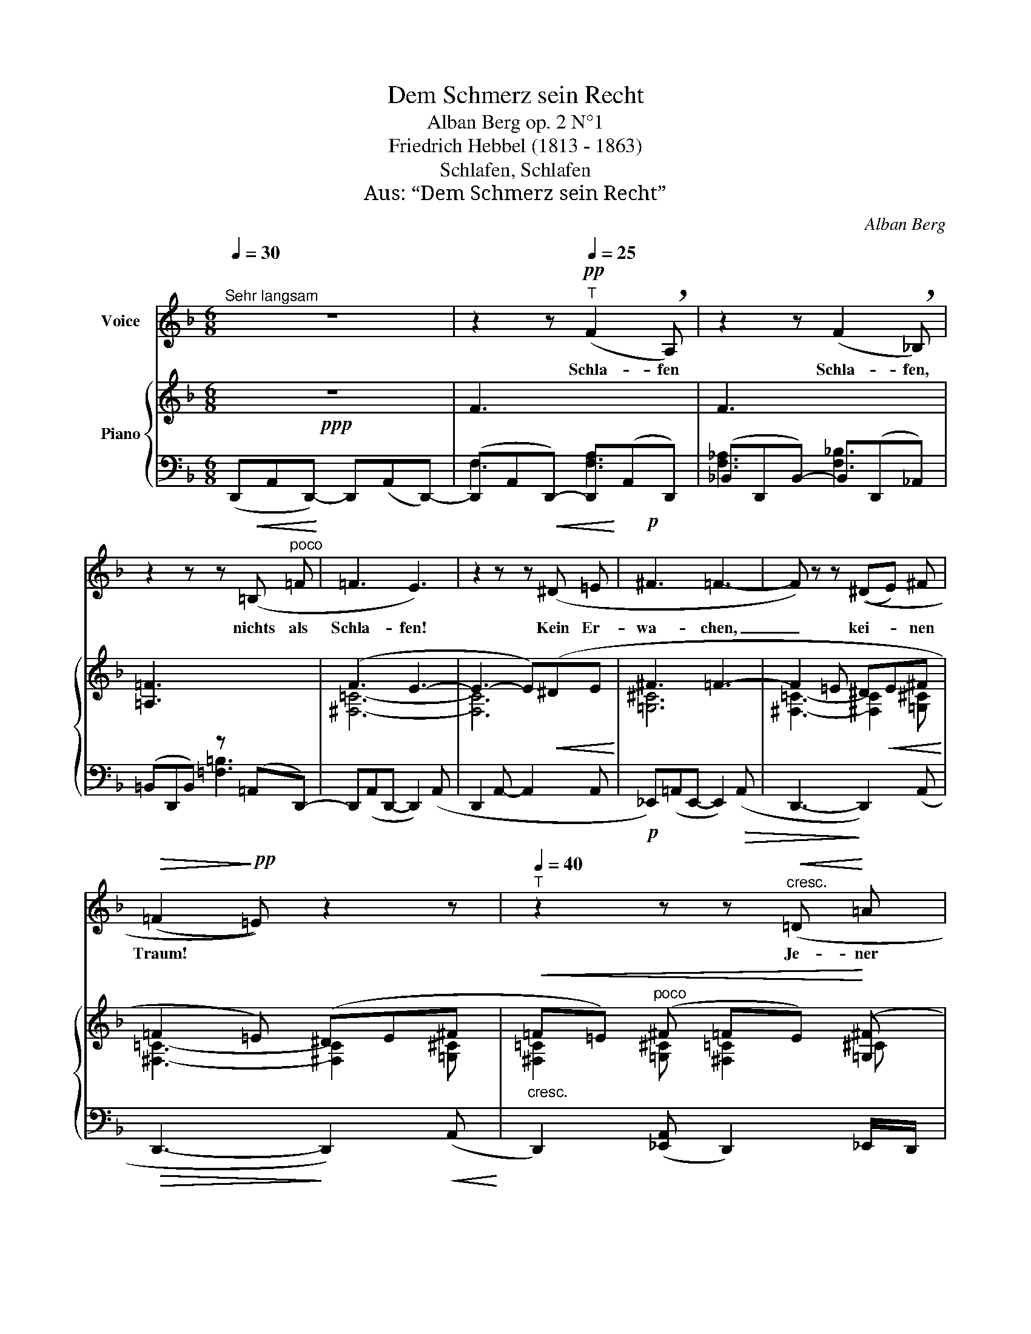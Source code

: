 X:1
T:Dem Schmerz sein Recht
T:Alban Berg op. 2 N°1
T:Friedrich Hebbel (1813 - 1863)
T:Schlafen, Schlafen
T:Aus: “Dem Schmerz sein Recht”
C:Alban Berg
Z:Stefan Georg
%%score 1 { ( 2 5 ) | ( 3 4 ) }
L:1/8
Q:1/4=30
M:6/8
K:F
V:1 treble nm="Voice"
V:2 treble nm="Piano"
V:5 treble 
V:3 bass 
V:4 bass 
V:1
"^Sehr langsam" z6 | z2 z!pp![Q:1/4=25]"^T" (F2 !breath!A,) | z2 z (F2 !breath!_B,) | %3
w: |Schla- fen|Schla- fen,|
 z2 z z!<(! (=B,"^poco" =F!<)! | =F3 E3) | z2 z z!<(! (^D =E!<)! |!p! ^F3 =F3- | F) z z ((^DE) ^F | %8
w: nichts als|Schla- fen!|Kein Er-|wa- chen,|_ kei- * nen|
!>(! (=F2!>)!!pp! =E)) z2 z |[Q:1/4=40]"^T" z2 z z!<(!"^cresc." (=D!<)! =A | %10
w: Traum! *|Je- ner|
!mf!!>(! _B2!>)! =A z =G =F |!>(! =c2!>)! =B) z z2 |!p! ((=c2 =B- B/) A/ A =G | %13
w: We- hen, die mich|tra- fen,|Lei- * * se- stes Er-|
!<(! =d2!<)! ^c!>(! (_B2!>)! =B)) | z =B!<(! =c (B/ c/ =d _e!<)! | %15
w: in- nern kaum, _|dass ich, wenn des Le- bens|
"^Breiter werdend" (=f3- f!>(!_e) =d)!>)! |!mp!!<(! (=f2!<)!!>(! _e =d3- | %17
w: Fül- * * le|nie- der klingt|
 d2!>)![Q:1/4=35]"^T"!p!"^dim." _d =c2 =B | (=B3 !breath!^A))!<(! (=c3/2!<)! =B/ | %19
w: _ in mei- ne|Ruh' _ nur noch|
 =B2 =F) z (=E _E | _B3!>(! =A2)!>)! !breath!z |!pp![Q:1/4=35]"^T""^dim." (_B2 =A A3- | %22
w: tie- fer mich ver-|hül- le,|fe- ster zu|
 A2[Q:1/4=25]"^T" ^G (=G^G) =A |!ppp![Q:1/4=20]"^T" D2) z z2 z | z6 |[Q:1/4=30]"^Tempo I." z6 | %26
w: _ die Au- * gen|tu!|||
 z6 |[Q:1/4=20]"^T" z6 | z6 | !fermata!z6 |] %30
w: ||||
V:2
!ppp! z6 | F3 x3 | F3 x3 | [=A,=F]3 x3 | (F3 E3- | E3- E)!<(!(^DE!<)! | ^F3 =F3- | %7
 F2 =E ^D!<(!E^F!<)! | =F2 =E) (^DE^F |!<(!"_cresc." =F=E)"^poco" (^F =FE)!<)! ([=G,^F] | %10
!>(! [=G,=B,=F]/ z/8"^r. H" (=G,/8B,/8=F/8 _E/-)!>)!E/8=g/8"^r. H"=b/8f'/8 _e')!p! z z2 | %11
 z/ z/ z/8"_l. H" (F/8A/8e/8) d/- d z ([=G,=G][=F,=F] | [^C=F=c]2 [=B,=B]- [B,B][=A,=A][=G,=G] | %13
!<(! ^F [^F^f]!<)![=F=f]) z!>(! ([^F^f][=E=e])!>)! | %14
!<(! z ([=F=f]!<)![=E=e])"_cresc." z (([=F=f][_E_e]) | %15
!f! [=C^F_B=d]2) ([=c^f_b=d'] !arpeggio![=B=f=a^c']2) (!arpeggio![=B,=F=A^c] | %16
!f! [=C^F_B=d]2) ([=c^f_b=d'] !arpeggio![=B=f=a^c']2)!>(! (!arpeggio![=B,=F=A^c] | %17
 [=C=G=d]2)!>)!!mf!!<(! ([=g_d'] ([g=c']2- [gc']/!<)!=b/) | %18
!>(! ([c=b]3!>)! !breath![ca]))!mp!!<(! (([=G=c]>=B)!<)! |!>(! ([=C=B]2!>)! =A))!<(! (^G=A!<)!=B | %20
 _B3 !breath!=A2)!p! (!tenuto![=B=b] |"_l. H" [_B_b]3 [=A=a]3- | %22
 [Aa] [=D=d]2)!<(! z z!p! [=A=a]!<)! | [=D=d]3 z z!pp! (=A | =D3) ^D!<(!E^F!<)! | %25
!>(! =F3!>)! E2!<(! (^F!<)! | %26
"^dim."!>(! [=F,=A,]3!>)![I:staff +1] [=F,=A,=B,]2)!<(! [=E,_A,=B,]!<)! | %27
!>(![I:staff -1] [=F,=G,_B,=F]3!>)![I:staff +1] [=F,=G,_B,]2!<(! _E,!<)! | %28
!>(![I:staff -1] [=F,=A,=D=F]3 [D,F,A,]3-!>)! | !fermata![D,F,A,]6!pppp! |] %30
V:3
 (D,,A,,D,,-) D,,(A,,D,,-) | (D,,A,,D,,-) D,,(A,,D,,) | (_B,,D,,B,,-) B,,(D,,_A,,) | %3
 (=B,,D,,B,,) z (=A,,D,,-) | D,,(A,,D,,- D,,2) (A,, | D,,2 A,,- A,,2 A,, | %6
!p! _E,,)(=A,,E,,- E,,2)!>(! (A,, | D,,3-!>)! D,,2) (A,, |!>(! D,,3-!>)! D,,2)!<(! (A,,!<)! | %9
 D,,2) ([_E,,A,,] D,,2) _E,,/D,,/ | %10
!mf! (^C,,/8!p!"_l. H"=G,,/8=B,,/8=F,/8 _E,/-E,/8"^l. H"[I:staff -1]=G/8=B/8=f/8 _e/- e)"_l. H"[I:staff +1] z"^r. H" [=E,_B,=D]2 | %11
"_l. H" (=B,,/-!pp!(=B,,/8"^r. H"!>(!=F,/8=A,/8E/8 =D/-)D/8"^r. H"[I:staff -1]f/8a/8e'/8!>)! d')[I:staff +1] =E,,"_l. H"!p!!<(! [=E,_B,=D]2 | %12
 (_E,,/-!<)!!>(!_E,,/8!ppp!=A,,/8!>(!^C,/8=G,/8!>)! =F,2)!>)! z [^F,=C=E]2 | (_B,2 =B, !>!D2 ^C) | %14
 [=G,_E]3 [=G,_E]3 | [_A,,=D,=A,]2 (_A, =G,2) ([=G,,=D,_A,] | %16
 [_A,,=D,=A,]2) (_A, =G,2) ([=G,,=D,_A,] | [=A,,_E,=G,]2) (^A, =B,=C=C | !>!=D3- D) [=E,=A,]2 | %19
 (_A,=A,[I:staff -1][_B,_D])[I:staff +1] G,,2 ((=D, | D,)!>(!=G,,D,-) D,D!>)!G, | %21
 ^C(=G,C- [G,C]3) | [^F,=C]3- [F,C]2 [=G,^C] | (!>!=F2 !>!=E!<(! !>!^D!>!E!>!^F!<)! | %24
!p! =F2 =E z) z!<(! (!>!=A, |!mp! _A,,)!<)!(=D,A,,- A,,)(=D,^D,, | =E,,)(=B,,E,,- E,,)=B,,=C,, | %27
 ^C,,(=G,,C,,- C,,)=G,,(^G,,, |"^l. H"!8vb(! =A,,,=D,,,A,,,- (A,,,D,,,)A,,,- | %29
 A,,,D,,,A,,, D,,,A,,,!fermata!D,,,)!8vb)! |] %30
V:4
 x6 | F,3 [F,A,]3 | [F,_A,]3 [F,_B,]3 | x3 [=F,=B,]3 | x6 | x6 | x6 | x6 | x6 | x6 | %10
 !>!^C,,2 x !>!^F,,3 | !>![=B,,,=B,,]3 E,,3 | !>!_E,,3 !>!^G,,3 | !>![^C,=G,]3 [C,G,]3 | %14
 (=C,2 =B,, _B,,2 =A,,) | x6 | x6 | x2 [_E=G] [=E=A]3 | D3- D =B,,=C,/^C,/ | =D,2 =G,,- x3 | x6 | %21
 x G,2 x3 | x6 | [^F,=C]2- [F,C]3 [=G,^C] | [^F,=C]3- [F,C]2 x | x6 | x6 | x6 |!8vb(! =D,,6 | %29
 x6!8vb)! |] %30
V:5
 x6 | x6 | x6 | x6 | [^F,=C]6- | [F,C]6 | [=G,^C]6 | [^F,=C]3- [^F,C]2 [=G,^C] | %8
 [^F,=C]3- [^F,C]2 [=G,^C] | [^F,=C]2 [=G,^C] [^F,=C]2 ^C | z6 | x6 | x6 | ^F=d^c (_B2 =B) | %14
 (_B=B=c =d2) _c | x2 [=D=A] [=D_A]2 x | z2 [=D=A] [=D_A]2 x | x2 _d =d^d-d | e2 =f ^f =D^D | %19
 =E =F2 ([=C=D=F]2 [=C_E^F] | [=B,-=D=F-]3 [B,F]3) | !>!^F3- F2 (!>!=F- | %22
 F2"_l. H"!p! !>!=E !>!^D!>!E!>!^F) | x6 | x5 [=G,^C] | [^F,=C]3- [F,C]2 [=G,^C] | [=D=F]3 x2 ^F | %27
 x5 [_B,^C^F] | [DF]6- | [DF]6 |] %30

